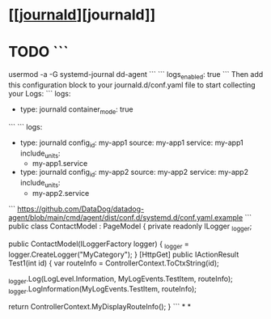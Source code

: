 * [[[[https://docs.datadoghq.com/integrations/journald/?tab=host][journald]]][journald]]
* TODO ``` 
usermod -a -G systemd-journal dd-agent
```
```
logs_enabled: true
```
Then add this configuration block to your journald.d/conf.yaml file to start collecting your Logs:
```
logs:
    - type: journald
      container_mode: true
```
```
logs:
    - type: journald
      config_id: my-app1
      source: my-app1
      service: my-app1
      include_units:
          - my-app1.service
    - type: journald
      config_id: my-app2
      source: my-app2
      service: my-app2
      include_units:
          - my-app2.service
```
https://github.com/DataDog/datadog-agent/blob/main/cmd/agent/dist/conf.d/systemd.d/conf.yaml.example
```
public class ContactModel : PageModel
{
    private readonly ILogger _logger;

    public ContactModel(ILoggerFactory logger)
    {
        _logger = logger.CreateLogger("MyCategory");
    }
[HttpGet]
public IActionResult Test1(int id)
{
    var routeInfo = ControllerContext.ToCtxString(id);

    _logger.Log(LogLevel.Information, MyLogEvents.TestItem, routeInfo);
    _logger.LogInformation(MyLogEvents.TestItem, routeInfo);

    return ControllerContext.MyDisplayRouteInfo();
}
```
*
*